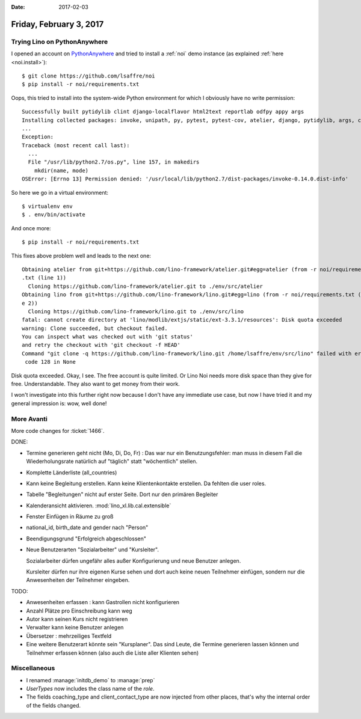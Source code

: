 :date: 2017-02-03

========================
Friday, February 3, 2017
========================


Trying Lino on PythonAnywhere
=============================

I opened an account on `PythonAnywhere
<https://www.pythonanywhere.com/user/lsaffre/>`__ and tried to install
a :ref:`noi` demo instance (as explained :ref:`here <noi.install>`)::
 
    $ git clone https://github.com/lsaffre/noi
    $ pip install -r noi/requirements.txt

Oops, this tried to install into the system-wide Python environment
for which I obviously have no write permission::

    Successfully built pytidylib clint django-localflavor html2text reportlab odfpy appy args
    Installing collected packages: invoke, unipath, py, pytest, pytest-cov, atelier, django, pytidylib, args, clint, django-localflavor, html2text, schedule, django-wkhtmltopdf, reportlab, lino, odfpy, appy, lino-xl
    ...
    Exception:
    Traceback (most recent call last):
      ...
      File "/usr/lib/python2.7/os.py", line 157, in makedirs
        mkdir(name, mode)
    OSError: [Errno 13] Permission denied: '/usr/local/lib/python2.7/dist-packages/invoke-0.14.0.dist-info'

So here we go in a virtual environment::  

    $ virtualenv env
    $ . env/bin/activate

And once more::

    $ pip install -r noi/requirements.txt

This fixes above problem well and leads to the next one::
  
    Obtaining atelier from git+https://github.com/lino-framework/atelier.git#egg=atelier (from -r noi/requirements
    .txt (line 1))
      Cloning https://github.com/lino-framework/atelier.git to ./env/src/atelier
    Obtaining lino from git+https://github.com/lino-framework/lino.git#egg=lino (from -r noi/requirements.txt (lin
    e 2))
      Cloning https://github.com/lino-framework/lino.git to ./env/src/lino
    fatal: cannot create directory at 'lino/modlib/extjs/static/ext-3.3.1/resources': Disk quota exceeded
    warning: Clone succeeded, but checkout failed.
    You can inspect what was checked out with 'git status'
    and retry the checkout with 'git checkout -f HEAD'
    Command "git clone -q https://github.com/lino-framework/lino.git /home/lsaffre/env/src/lino" failed with error
     code 128 in None


Disk quota exceeded.  Okay, I see. The free account is quite limited.
Or Lino Noi needs more disk space than they give for free.
Understandable.  They also want to get money from their work.

I won't investigate into this further right now because I don't have
any immediate use case, but now I have tried it and my general
impression is: wow, well done!


More Avanti
============

More code changes for :ticket:`1466`.

DONE:

- Termine generieren geht nicht (Mo, Di, Do, Fr) : Das war nur ein
  Benutzungsfehler: man muss in diesem Fall die Wiederholungsrate
  natürlich auf "täglich" statt "wöchentlich" stellen.

- Komplette Länderliste (all_countries)
  
- Kann keine Begleitung erstellen.
  Kann keine Klientenkontakte  erstellen. Da fehlten die user roles.

- Tabelle "Begleitungen" nicht auf erster Seite. Dort nur den primären
  Begleiter
  
- Kalenderansicht aktivieren. :mod:`lino_xl.lib.cal.extensible`
  
- Fenster Einfügen in Räume zu groß
  
- national_id, birth_date and gender nach "Person"

- Beendigungsgrund "Erfolgreich abgeschlossen"

- Neue Benutzerarten "Sozialarbeiter" und "Kursleiter".
  
  Sozialarbeiter dürfen ungefähr alles außer Konfigurierung und neue
  Benutzer anlegen.

  Kursleiter dürfen nur ihre eigenen Kurse sehen und dort auch keine
  neuen Teilnehmer einfügen, sondern nur die Anwesenheiten der
  Teilnehmer eingeben.

TODO:  

- Anwesenheiten erfassen : kann Gastrollen nicht konfigurieren
- Anzahl Plätze pro Einschreibung kann weg
- Autor kann seinen Kurs nicht registrieren
- Verwalter kann keine Benutzer anlegen
- Übersetzer : mehrzeiliges Textfeld
- Eine weitere Benutzerart könnte sein "Kursplaner". Das sind Leute,
  die Termine generieren lassen können und Teilnehmer erfassen können
  (also auch die Liste aller Klienten sehen)
  
  

Miscellaneous
=============

- I renamed :manage:`initdb_demo` to :manage:`prep`
- `UserTypes` now includes the class name of the `role`.
  
- The fields coaching_type and client_contact_type are now injected
  from other places, that's why the internal order of the fields
  changed.
